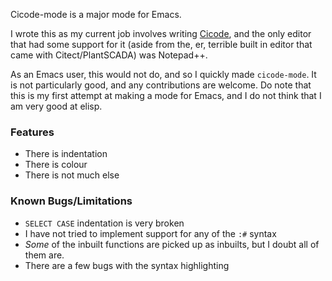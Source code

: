 Cicode-mode is a major mode for Emacs.

I wrote this as my current job involves writing [[https://docs.aveva.com/bundle/plant-scada/page/1130115.html][Cicode]], and the only editor that had some support for it (aside from the, er, terrible built in editor that came with Citect/PlantSCADA) was Notepad++.

As an Emacs user, this would not do, and so I quickly made ~cicode-mode~. It is not particularly good, and any contributions are welcome. Do note that this is my first attempt at making a mode for Emacs, and I do not think that I am very good at elisp.

*** Features
- There is indentation
- There is colour
- There is not much else

*** Known Bugs/Limitations
- ~SELECT CASE~ indentation is very broken
- I have not tried to implement support for any of the ~:#~ syntax
- /Some/ of the inbuilt functions are picked up as inbuilts, but I doubt all of them are.
- There are a few bugs with the syntax highlighting
